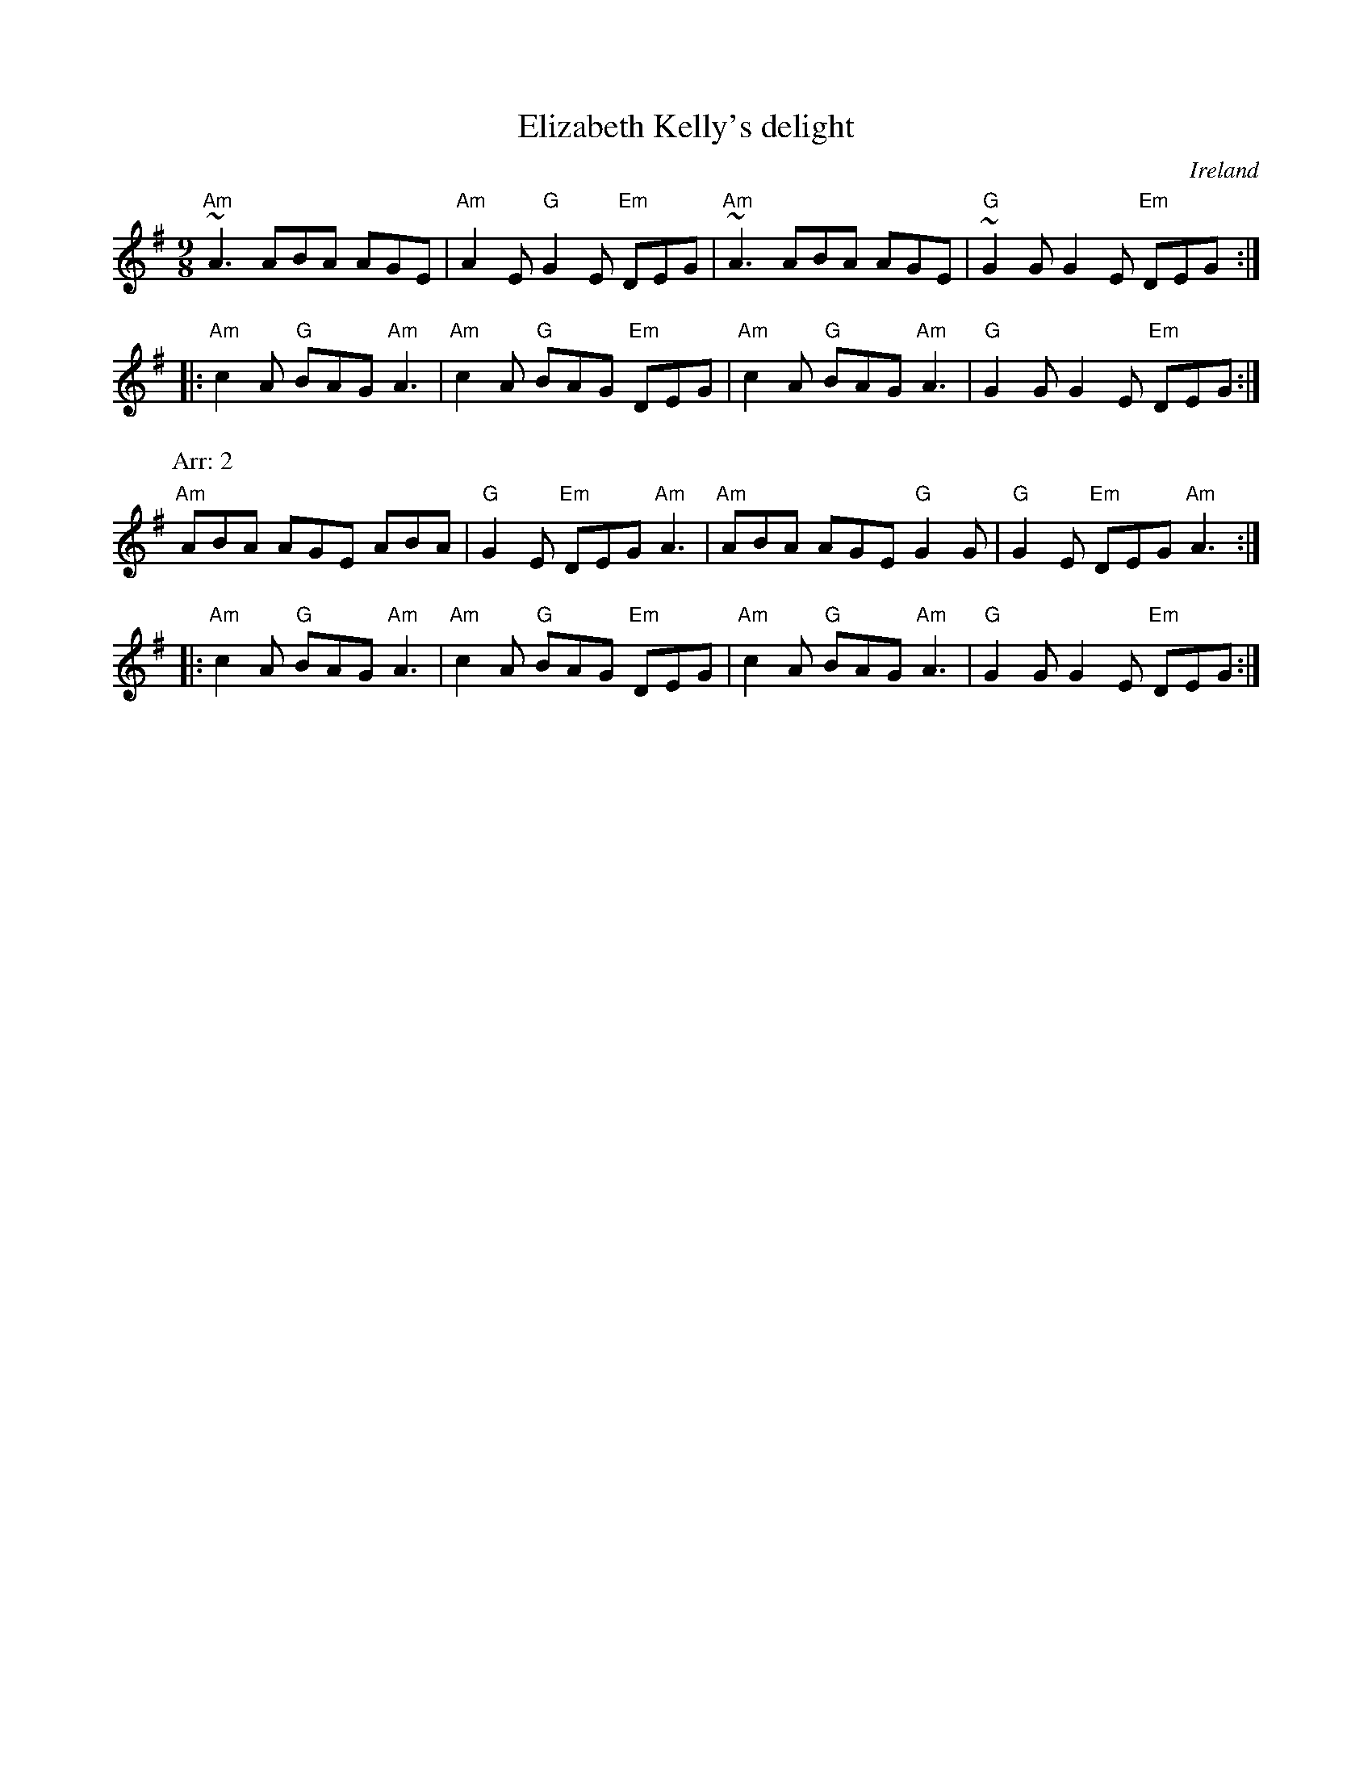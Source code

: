 X:862
T:Elizabeth Kelly's delight
R:Slip Jig
O:Ireland
D:Deiseal(?)
B:Irish Old and New (?)
S:1 Richard Darsie- revised to be more like
Z:1 Transcription, arrangement, chords:Mike Long
S:2 Richard Darsie
Z:2 Transcription, chords:Mike Long
M:9/8
L:1/8
K:G
"Am"~A3 ABA AGE|"Am"A2E "G"G2E "Em"DEG|\
"Am"~A3 ABA AGE|"G"~G2G G2E "Em"DEG:|
|:"Am"c2A "G"BAG "Am"A3|"Am"c2A "G"BAG "Em"DEG|\
"Am"c2A "G"BAG "Am"A3|"G"G2G G2E "Em"DEG:|
P:Arr: 2
"Am"ABA AGE ABA|"G"G2E "Em"DEG "Am"A3|\
"Am"ABA AGE "G"G2G|"G"G2E "Em"DEG "Am"A3:|
|:"Am"c2A "G"BAG "Am"A3|"Am"c2A "G"BAG "Em"DEG|\
"Am"c2A "G"BAG "Am"A3|"G"G2G G2E "Em"DEG:|
